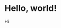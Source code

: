 # -*- Org -*-
#+TITLE:
#+AUTHOR:    Benjamin James
#+EMAIL:     bjames@openmailbox.org
#+LANGUAGE:  en
#+OPTIONS:   H:3 num:nil toc:nil \n:nil @:t ::t |:t ^:t -:t f:t *:t <:t
#+OPTIONS:   TeX:t LaTeX:t skip:nil d:nil todo:t pri:nil tags:not-in-toc
#+OPTIONS: html-postamble:nil
#+EXPORT_SELECT_TAGS: noexport
#+EXPORT_EXCLUDE_TAGS: noexport
# #+HTML_HEAD: <link rel="stylesheet" type="text/css" href="style.css" />
* Hello, world!
Hi
